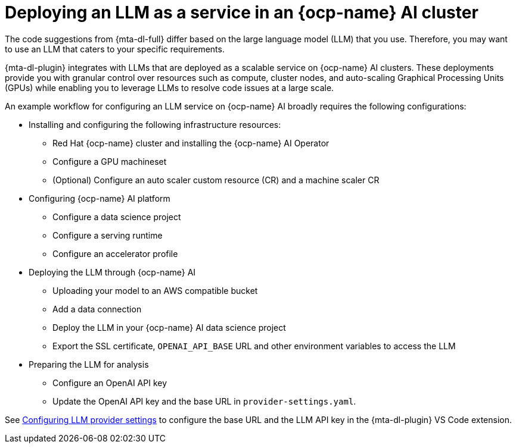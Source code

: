 :_newdoc-version: 2.15.0
:_template-generated: 2024-2-21

:_mod-docs-content-type: CONCEPT

[id="llm-service-openshift-ai_{context}"]
= Deploying an LLM as a service in an {ocp-name} AI cluster

[role="_abstract"]
The code suggestions from {mta-dl-full} differ based on the large language model (LLM) that you use. Therefore, you may want to use an LLM that caters to your specific requirements.

{mta-dl-plugin} integrates with LLMs that are deployed as a scalable service on {ocp-name} AI clusters. These deployments provide you with granular control over resources such as compute, cluster nodes, and auto-scaling Graphical Processing Units (GPUs) while enabling you to leverage LLMs to resolve code issues at a large scale.

An example workflow for configuring an LLM service on {ocp-name} AI broadly requires the following configurations:

* Installing and configuring the following infrastructure resources:
** Red Hat {ocp-name} cluster and installing the {ocp-name} AI Operator
** Configure a GPU machineset
** (Optional) Configure an auto scaler custom resource (CR) and a machine scaler CR 
* Configuring {ocp-name} AI platform
** Configure a data science project
** Configure a serving runtime
** Configure an accelerator profile
* Deploying the LLM through {ocp-name} AI
** Uploading your model to an AWS compatible bucket
** Add a data connection
** Deploy the LLM in your {ocp-name} AI data science project
** Export the SSL certificate, `OPENAI_API_BASE` URL and other environment variables to access the LLM
* Preparing the LLM for analysis
** Configure an OpenAI API key
** Update the OpenAI API key and the base URL in `provider-settings.yaml`.

See xref:llm-provider-settings_{context}[Configuring LLM provider settings] to configure the base URL and the LLM API key in the {mta-dl-plugin} VS Code extension.